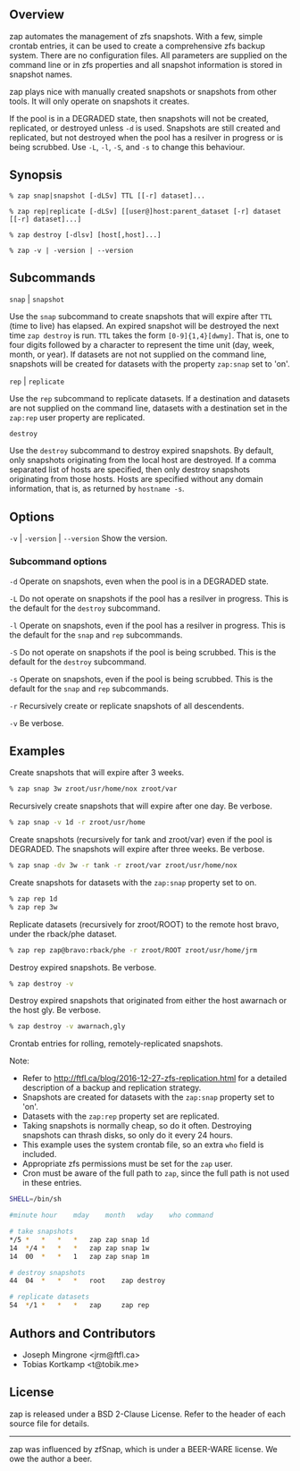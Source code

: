 ** Overview
   zap automates the management of zfs snapshots.  With a few, simple crontab entries, it can be used to create a comprehensive zfs backup system.  There are no configuration files.  All parameters are supplied on the command line or in zfs properties and all snapshot information is stored in snapshot names.

   zap plays nice with manually created snapshots or snapshots from other tools.  It will only operate on snapshots it creates.

   If the pool is in a DEGRADED state, then snapshots will not be created, replicated, or destroyed unless =-d= is used.  Snapshots are still created and replicated, but not destroyed when the pool has a resilver in progress or is being scrubbed.  Use =-L=, =-l=, =-S=, and =-s= to change this behaviour.   
** Synopsis
   =% zap snap|snapshot [-dLSv] TTL [[-r] dataset]...=

   =% zap rep|replicate [-dLSv] [[user@]host:parent_dataset [-r] dataset [[-r] dataset]...]=

   =% zap destroy [-dlsv] [host[,host]...]=

   =% zap -v | -version | --version=
** Subcommands
   =snap= | =snapshot=

   Use the =snap= subcommand to create snapshots that will expire after =TTL= (time to live) has elapsed.  An expired snapshot will be destroyed the next time =zap destroy= is run.  =TTL= takes the form =[0-9]{1,4}[dwmy]=.  That is, one to four digits followed by a character to represent the time unit
(day, week, month, or year). If datasets are not not supplied on the command line, snapshots will be created for datasets with the property =zap:snap= set to 'on'.

   =rep= | =replicate=

   Use the =rep= subcommand to replicate datasets.  If a destination and datasets are not supplied on the command line, datasets with a destination set in the =zap:rep= user property are replicated.


   =destroy=

   Use the =destroy= subcommand to destroy expired snapshots.  By default, only snapshots originating
from the local host are destroyed.  If a comma separated list of hosts are specified, then only destroy snapshots originating from those hosts. Hosts are specified without any domain information, that is, as returned by =hostname -s=.

** Options

   =-v= | =-version= | =--version= Show the version.

*** Subcommand options

    =-d=  Operate on snapshots, even when the pool is in a DEGRADED state.

    =-L=  Do not operate on snapshots if the pool has a resilver in progress.  This is the default for the =destroy= subcommand.

    =-l=  Operate on snapshots, even if the pool has a resilver in progress.  This is the default for the
=snap= and =rep= subcommands.

    =-S=  Do not operate on snapshots if the pool is being scrubbed.  This is the default for the =destroy= subcommand.

    =-s=  Operate on snapshots, even if the pool is being scrubbed.  This is the default for the =snap=
and =rep= subcommands.

    =-r=  Recursively create or replicate snapshots of all descendents.

    =-v=  Be verbose.

** Examples
   Create snapshots that will expire after 3 weeks.
#+BEGIN_SRC sh
   % zap snap 3w zroot/usr/home/nox zroot/var
#+END_SRC

   Recursively create snapshots that will expire after one day.  Be verbose.
#+BEGIN_SRC sh
   % zap snap -v 1d -r zroot/usr/home
#+END_SRC

   Create snapshots (recursively for tank and zroot/var) even if the pool is DEGRADED.  The snapshots will expire after three weeks.  Be verbose.
#+BEGIN_SRC sh
   % zap snap -dv 3w -r tank -r zroot/var zroot/usr/home/nox
#+END_SRC

   Create snapshots for datasets with the =zap:snap= property set to on.
#+BEGIN_SRC sh
   % zap rep 1d
   % zap rep 3w
#+END_SRC

   Replicate datasets (recursively for zroot/ROOT) to the remote host bravo, under the rback/phe dataset.
#+BEGIN_SRC sh
   % zap rep zap@bravo:rback/phe -r zroot/ROOT zroot/usr/home/jrm
#+END_SRC

   Destroy expired snapshots.  Be verbose.
#+BEGIN_SRC sh
   % zap destroy -v
#+END_SRC

   Destroy expired snapshots that originated from either the host awarnach or
   the host gly.  Be verbose.
#+BEGIN_SRC sh
   % zap destroy -v awarnach,gly
#+END_SRC

     Crontab entries for rolling, remotely-replicated snapshots.

     Note:
     - Refer to http://ftfl.ca/blog/2016-12-27-zfs-replication.html for a detailed description of a backup and replication strategy.
     - Snapshots are created for datasets with the =zap:snap= property set to 'on'.
     - Datasets with the =zap:rep= property set are replicated.
     - Taking snapshots is normally cheap, so do it often. Destroying snapshots can thrash disks, so only do it every 24 hours.
     - This example uses the system crontab file, so an extra =who= field is included.
     - Appropriate zfs permissions must be set for the =zap= user.
     - Cron must be aware of the full path to =zap=, since the full path is not used in these entries.

#+BEGIN_SRC sh
SHELL=/bin/sh

#minute	hour	mday	month	wday	who	command

# take snapshots
*/5	*	*	*	*	zap	zap snap 1d
14	*/4	*	*	*	zap	zap snap 1w
14	00	*	*	1	zap	zap snap 1m

# destroy snapshots
44	04	*	*	*	root	zap destroy

# replicate datasets
54	*/1	*	*	*	zap     zap rep
#+END_SRC
** Authors and Contributors
   - Joseph Mingrone <jrm@ftfl.ca>
   - Tobias Kortkamp <t@tobik.me>
** License
   zap is released under a BSD 2-Clause License.  Refer to the header of each
   source file for details.

-----

zap was influenced by zfSnap, which is under a BEER-WARE license.  We owe the author a beer.

